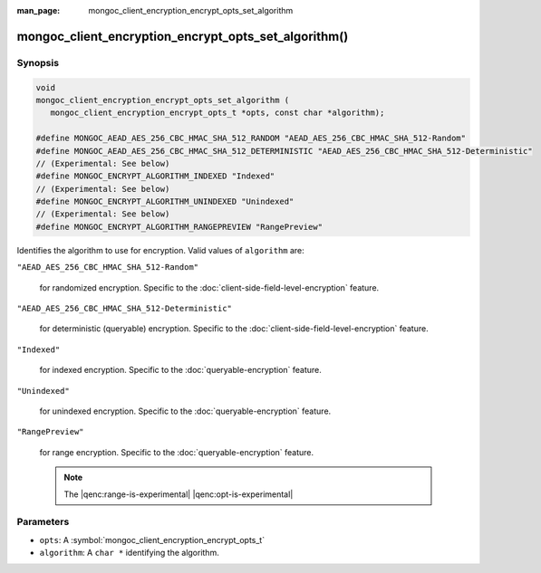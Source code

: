 :man_page: mongoc_client_encryption_encrypt_opts_set_algorithm

mongoc_client_encryption_encrypt_opts_set_algorithm()
=====================================================

Synopsis
--------

.. code-block:: c

   void
   mongoc_client_encryption_encrypt_opts_set_algorithm (
      mongoc_client_encryption_encrypt_opts_t *opts, const char *algorithm);

   #define MONGOC_AEAD_AES_256_CBC_HMAC_SHA_512_RANDOM "AEAD_AES_256_CBC_HMAC_SHA_512-Random"
   #define MONGOC_AEAD_AES_256_CBC_HMAC_SHA_512_DETERMINISTIC "AEAD_AES_256_CBC_HMAC_SHA_512-Deterministic"
   // (Experimental: See below)
   #define MONGOC_ENCRYPT_ALGORITHM_INDEXED "Indexed"
   // (Experimental: See below)
   #define MONGOC_ENCRYPT_ALGORITHM_UNINDEXED "Unindexed"
   // (Experimental: See below)
   #define MONGOC_ENCRYPT_ALGORITHM_RANGEPREVIEW "RangePreview"

Identifies the algorithm to use for encryption. Valid values of ``algorithm`` are:

``"AEAD_AES_256_CBC_HMAC_SHA_512-Random"``

   for randomized encryption. Specific to the :doc:`client-side-field-level-encryption` feature.

``"AEAD_AES_256_CBC_HMAC_SHA_512-Deterministic"``

   for deterministic (queryable) encryption. Specific to the :doc:`client-side-field-level-encryption` feature.

``"Indexed"``

   for indexed encryption. Specific to the :doc:`queryable-encryption` feature.

``"Unindexed"``

   for unindexed encryption. Specific to the :doc:`queryable-encryption` feature.

``"RangePreview"``

   for range encryption. Specific to the :doc:`queryable-encryption` feature.
   
   .. note:: The |qenc:range-is-experimental| |qenc:opt-is-experimental|

Parameters
----------

* ``opts``: A :symbol:`mongoc_client_encryption_encrypt_opts_t`
* ``algorithm``: A ``char *`` identifying the algorithm.

